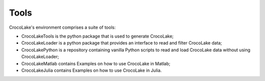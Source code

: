 Tools
=====

CrocoLake's environment comprises a suite of tools:

* CrocoLakeTools is the python package that is used to generate CrocoLake;
* CrocoLakeLoader is a python package that provides an interface to read and filter CrocoLake data;
* CrocoLakePython is a repository containing vanilla Python scripts to read and load CrocoLake data without using CrocoLakeLoader;
* CrocoLakeMatlab contains Examples on how to use CrocoLake in Matlab;
* CrocoLakeJulia contains Examples on how to use CrocoLake in Julia.
